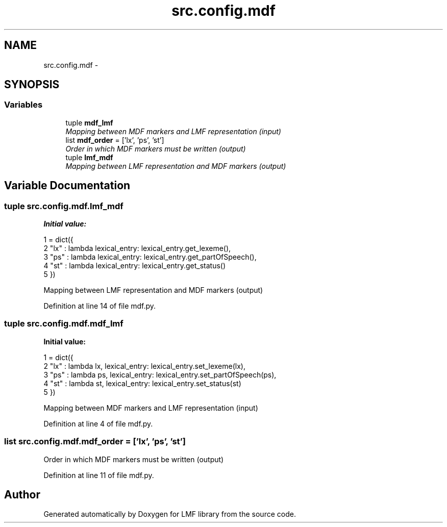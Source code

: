 .TH "src.config.mdf" 3 "Thu Sep 18 2014" "LMF library" \" -*- nroff -*-
.ad l
.nh
.SH NAME
src.config.mdf \- 
.SH SYNOPSIS
.br
.PP
.SS "Variables"

.in +1c
.ti -1c
.RI "tuple \fBmdf_lmf\fP"
.br
.RI "\fIMapping between MDF markers and LMF representation (input) \fP"
.ti -1c
.RI "list \fBmdf_order\fP = ['lx', 'ps', 'st']"
.br
.RI "\fIOrder in which MDF markers must be written (output) \fP"
.ti -1c
.RI "tuple \fBlmf_mdf\fP"
.br
.RI "\fIMapping between LMF representation and MDF markers (output) \fP"
.in -1c
.SH "Variable Documentation"
.PP 
.SS "tuple src\&.config\&.mdf\&.lmf_mdf"
\fBInitial value:\fP
.PP
.nf
1 = dict({
2     "lx" : lambda lexical_entry: lexical_entry\&.get_lexeme(),
3     "ps" : lambda lexical_entry: lexical_entry\&.get_partOfSpeech(),
4     "st" : lambda lexical_entry: lexical_entry\&.get_status()
5 })
.fi
.PP
Mapping between LMF representation and MDF markers (output) 
.PP
Definition at line 14 of file mdf\&.py\&.
.SS "tuple src\&.config\&.mdf\&.mdf_lmf"
\fBInitial value:\fP
.PP
.nf
1 = dict({
2     "lx" : lambda lx, lexical_entry: lexical_entry\&.set_lexeme(lx),
3     "ps" : lambda ps, lexical_entry: lexical_entry\&.set_partOfSpeech(ps),
4     "st" : lambda st, lexical_entry: lexical_entry\&.set_status(st)
5 })
.fi
.PP
Mapping between MDF markers and LMF representation (input) 
.PP
Definition at line 4 of file mdf\&.py\&.
.SS "list src\&.config\&.mdf\&.mdf_order = ['lx', 'ps', 'st']"

.PP
Order in which MDF markers must be written (output) 
.PP
Definition at line 11 of file mdf\&.py\&.
.SH "Author"
.PP 
Generated automatically by Doxygen for LMF library from the source code\&.
